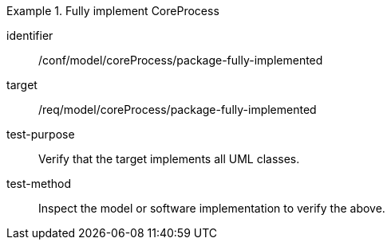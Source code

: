 [abstract_test]
.Fully implement CoreProcess
====
[%metadata]
identifier:: /conf/model/coreProcess/package-fully-implemented 

target:: /req/model/coreProcess/package-fully-implemented

test-purpose:: Verify that the target implements all UML classes.

test-method:: 
Inspect the model or software implementation to verify the above.
====